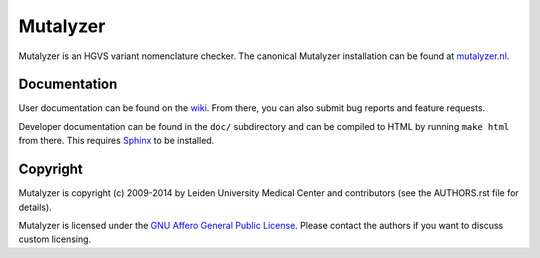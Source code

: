 Mutalyzer
=========

Mutalyzer is an HGVS variant nomenclature checker. The canonical Mutalyzer
installation can be found at `mutalyzer.nl <https://mutalyzer.nl>`_.


Documentation
-------------

User documentation can be found on the `wiki
<https://humgenprojects.lumc.nl/trac/mutalyzer>`_. From there, you can also
submit bug reports and feature requests.

Developer documentation can be found in the ``doc/`` subdirectory and can be
compiled to HTML by running ``make html`` from there. This requires `Sphinx`_
to be installed.


Copyright
---------

Mutalyzer is copyright (c) 2009-2014 by Leiden University Medical Center and
contributors (see the AUTHORS.rst file for details).

Mutalyzer is licensed under the `GNU Affero General Public License
<http://www.gnu.org/licenses/agpl-3.0.html>`_. Please contact the authors if
you want to discuss custom licensing.


.. _Sphinx: http://sphinx-doc.org/
